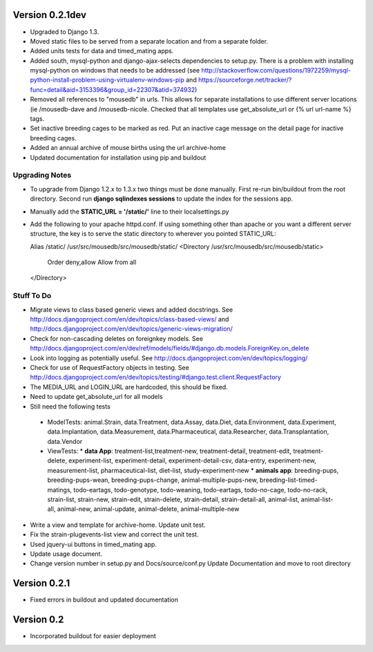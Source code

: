 Version 0.2.1dev
================
* Upgraded to Django 1.3.  
* Moved static files to be served from a separate location and from a separate folder.  
* Added units tests for data and timed_mating apps.  
* Added south, mysql-python and django-ajax-selects dependencies to setup.py.  There is a problem with installing mysql-python on windows that needs to be addressed (see http://stackoverflow.com/questions/1972259/mysql-python-install-problem-using-virtualenv-windows-pip and https://sourceforge.net/tracker/?func=detail&aid=3153396&group_id=22307&atid=374932)
* Removed all references to "mousedb" in urls.  This allows for separate installations to use different server locations (ie /mousedb-dave and /mousedb-nicole.  Checked that all templates use get_absolute_url or {% url url-name %} tags.
* Set inactive breeding cages to be marked as red.  Put an inactive cage message on the detail page for inactive breeding cages.
* Added an annual archive of mouse births using the url archive-home
* Updated documentation for installation using pip and buildout

Upgrading Notes
+++++++++++++++
* To upgrade from Django 1.2.x to 1.3.x two things must be done manually.  First re-run bin/buildout from the root directory.  Second run **django sqlindexes sessions** to update the index for the sessions app.  
* Manually add the **STATIC_URL = '/static/'** line to their localsettings.py
* Add the following to your apache httpd.conf.  If using something other than apache or you want a different server structure, the key is to serve the static directory to wherever you pointed STATIC_URL::

  Alias /static/ /usr/src/mousedb/src/mousedb/static/  
  <Directory /usr/src/mousedb/src/mousedb/static>
       Order deny,allow
       Allow from all
  </Directory>  
    
 

Stuff To Do
+++++++++++
* Migrate views to class based generic views and added docstrings.  See http://docs.djangoproject.com/en/dev/topics/class-based-views/ and http://docs.djangoproject.com/en/dev/topics/generic-views-migration/
* Check for non-cascading deletes on foreignkey models.  See http://docs.djangoproject.com/en/dev/ref/models/fields/#django.db.models.ForeignKey.on_delete
* Look into logging as potentially useful.  See http://docs.djangoproject.com/en/dev/topics/logging/
* Check for use of RequestFactory objects in testing.  See http://docs.djangoproject.com/en/dev/topics/testing/#django.test.client.RequestFactory
* The MEDIA_URL and LOGIN_URL are hardcoded, this should be fixed.
* Need to update get_absolute_url for all models
* Still need the following tests
 * ModelTests: animal.Strain, data.Treatment, data.Assay, data.Diet, data.Environment, data.Experiment, data.Implantation, data.Measurement, data.Pharmaceutical, data.Researcher, data.Transplantation, data.Vendor
 * ViewTests: 
   * **data App**: treatment-list,treatment-new, treatment-detail, treatment-edit, treatment-delete, experiment-list, experiment-detail, experiment-detail-csv, data-entry, experiment-new, measurement-list, pharmaceutical-list, diet-list, study-experiment-new
   * **animals app**: breeding-pups, breeding-pups-wean, breeding-pups-change, animal-multiple-pups-new, breeding-list-timed-matings, todo-eartags, todo-genotype, todo-weaning, todo-eartags, todo-no-cage, todo-no-rack, strain-list, strain-new, strain-edit, strain-delete, strain-detail, strain-detail-all, animal-list, animal-list-all, animal-new, animal-update, animal-delete, animal-multiple-new
* Write a view and template for archive-home.  Update unit test.
* Fix the strain-plugevents-list view and correct the unit test.
* Used jquery-ui buttons in timed_mating app.
* Update usage document.
* Change version number in setup.py and Docs/source/conf.py Update Documentation and move to root directory

Version 0.2.1
=============

* Fixed errors in buildout and updated documentation

Version 0.2
===========

* Incorporated buildout for easier deployment


